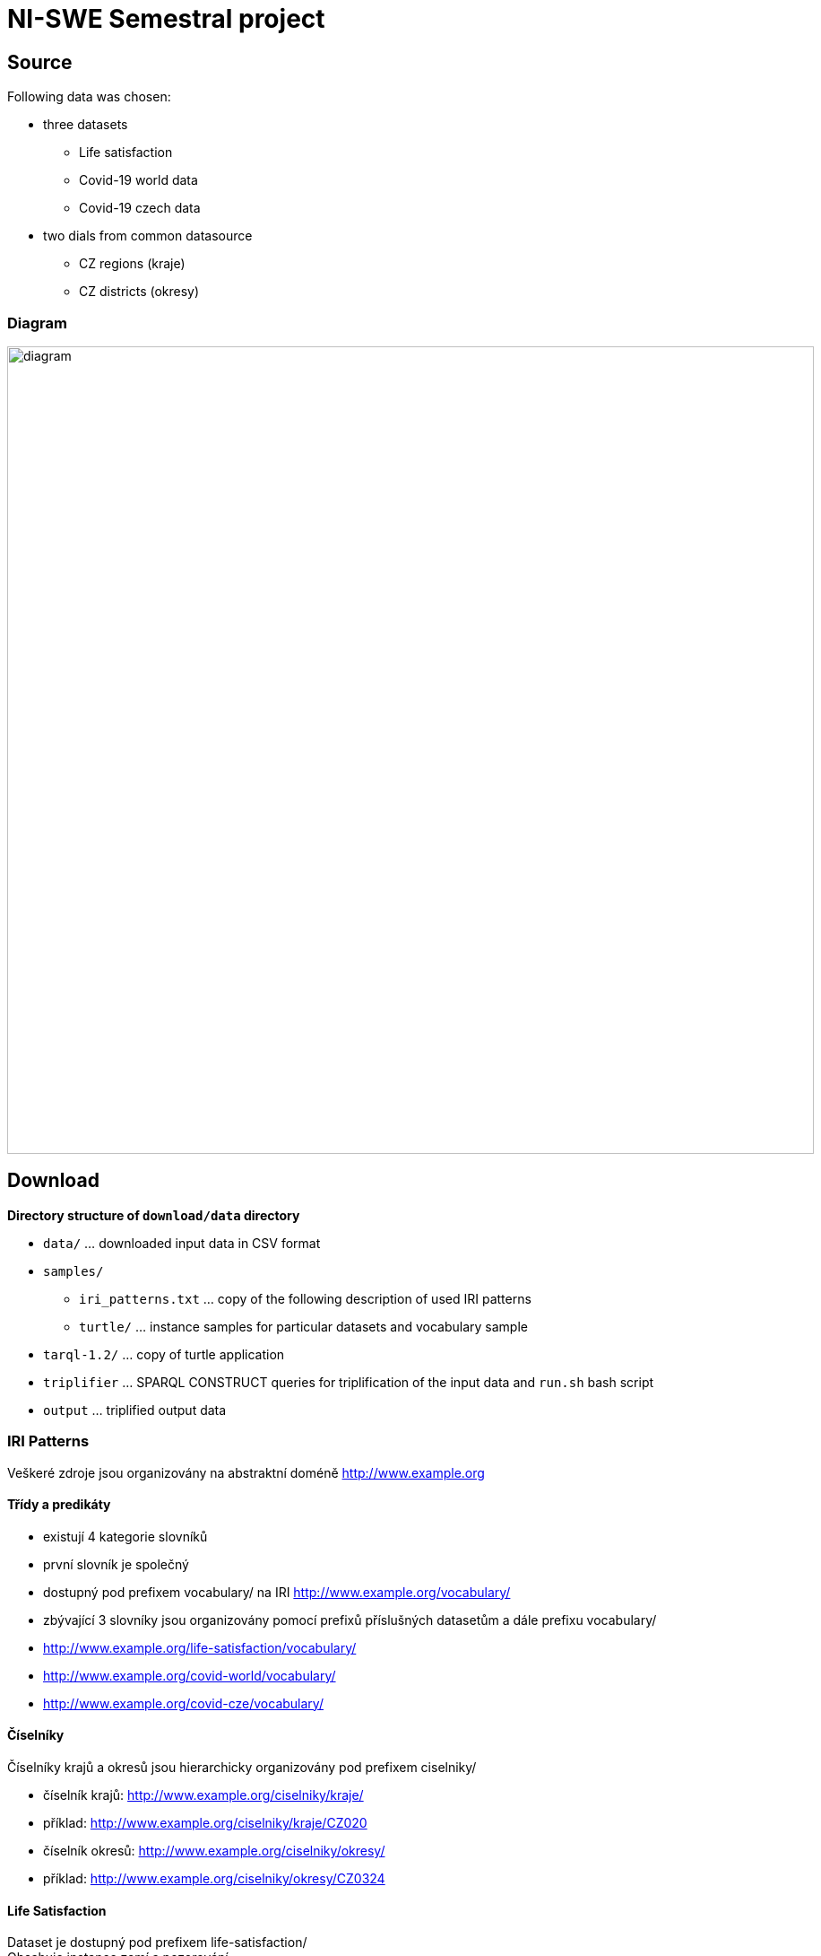 = NI-SWE Semestral project

== Source

Following data was chosen:

* three datasets
    ** Life satisfaction
    ** Covid-19 world data
    ** Covid-19 czech data
* two dials from common datasource
    ** CZ regions (kraje)
    ** CZ districts (okresy)

=== Diagram

image::source/diagram.png[,900,]

== Download

**Directory structure of `download/data` directory**

* `data/` ... downloaded input data in CSV format
* `samples/`
    ** `iri_patterns.txt` ... copy of the following description of used IRI patterns
    ** `turtle/` ... instance samples for particular datasets and vocabulary sample
* `tarql-1.2/` ... copy of turtle application
* `triplifier` ... SPARQL CONSTRUCT queries for triplification of the input data and `run.sh` bash script
* `output` ... triplified output data

=== IRI Patterns

Veškeré zdroje jsou organizovány na abstraktní doméně http://www.example.org

==== Třídy a predikáty

* existují 4 kategorie slovníků
* první slovník je společný
* dostupný pod prefixem vocabulary/ na IRI http://www.example.org/vocabulary/
* zbývající 3 slovníky jsou organizovány pomocí prefixů příslušných datasetům a dále prefixu vocabulary/
* http://www.example.org/life-satisfaction/vocabulary/
* http://www.example.org/covid-world/vocabulary/
* http://www.example.org/covid-cze/vocabulary/

==== Číselníky

Číselníky krajů a okresů jsou hierarchicky organizovány pod prefixem ciselniky/

* číselník krajů: http://www.example.org/ciselniky/kraje/
* příklad: http://www.example.org/ciselniky/kraje/CZ020
* číselník okresů: http://www.example.org/ciselniky/okresy/
* příklad: http://www.example.org/ciselniky/okresy/CZ0324

==== Life Satisfaction

Dataset je dostupný pod prefixem life-satisfaction/ +
Obsahuje instance zemí a pozorování. +

Země jsou dostupné pod prefixem countries/

* http://www.example.org/life-satisfaction/countries
* příklad: http://www.example.org/life-satisfaction/countries/Finland

Pozorování jsou organizovány dle země a roku pod IRI příslušné země.

* příklad: http://www.example.org/life-satisfaction/countries/Finland/2019

==== Covid World

Dataset je dostupný pod prefixem covid-world/ +
Obsahuje instance kontinentů, zemí a pozorování.

Kontinenty jsou dostupné pod prefixem continents/

* http://www.example.org/covid-world/continents/
* příklad: http://www.example.org/covid-world/continents/EU

Země jsou dostupné pod prefixem countries/

* http://www.example.org/covid-world/countries/
* příklad: http://www.example.org/covid-world/countries/DNK

Pozorování jsou organizována pod konkrétními zeměmi dle data:

* http://www.example.org/covid-world/countries/DNK/2020-08-28

==== Covid CZE

Obsahuje instance krajů, okresů a pozorování.

Kraje jsou dostupné pod prefixem kraje/

* http://www.example.org/covid-cze/kraje/
* příklad: http://www.example.org/covid-cze/kraje/CZ020

Okresy jsou dostupné pod prefixem okresy/

* http://www.example.org/covid-cze/okresy/
* příklad: <http://www.example.org/covid-cze/okresy/CZ0201

Pozorování jsou organizována dle země a data pod IRI příslušeného okresu.

* příklad: http://www.example.org/covid-cze/okresy/CZ0201/2021-05-13

== Queries 1: Separate

=== SPARQL server: Apache Jena Fuseki

**Fix the volume concurrency error**

[source,bash]
----
docker exec -it fuseki bash

root@7fc3133f5863:/jena-fuseki# apt-get update
root@7fc3133f5863:/jena-fuseki# apt-get install -y procps
root@7fc3133f5863:/jena-fuseki# exit
----

**Build fixed image**

[source,bash]
----
sudo docker build -t jena-fuseki-fixed .
----

**Run Apache Jena Fuseki container**

[source,bash]
----
# Basic
sudo docker run -d --name fuseki -p 3030:3030 -v fuseki-data:/fuseki stain/jena-fuseki

# Fixed
sudo docker run --name fuseki -p 3030:3030 -e ADMIN_PASSWORD=pw123 -v fuseki-data:/fuseki jena-fuseki-fixed
----

=== Valuable knowledge

==== Covid World dataset

113 896 unique observations in covid-world -> some (date, iso3) duplicities exist +
113 561 unique observations without WW (global worlds numbers) records

== Linking and Queries 2: Combined

=== Run Silk Workbench as docker container

Copy content of `/download/output` directory into `/linking/silk-volume/ni-swe-linking` directory.

Move into `/linking/silk-volume` directory and run the following command.

----
sudo docker run -d --name silk-workbench -v $PWD:/root/.silk/workspace -p 80:80 silkframework/silk-workbench:latest
----

=== External linking

Ideas:

* Link internal country records to DBPedia pandemic by country resources

==== 1) Link internal country records to DBPedia country resources

187 out of 220 countries from internal dataset linked to DBpedia.

There are several criteria evaluated by Levenshtein distance used within the liking task. +
The maximal value of these is used for linking:

(internal -> dbpedia)

* skos:prefLabel -> dbp:CommonName
* skos:prefLabel -> dbp:conventionalLongName
* skos:prefLabel -> rdfs:label
* skos:prefLabel -> dbp:name

== Annotations

Pro statistická data z EU: +
https://op.europa.eu/en/web/eu-vocabularies/authority-tables

== SHACL

